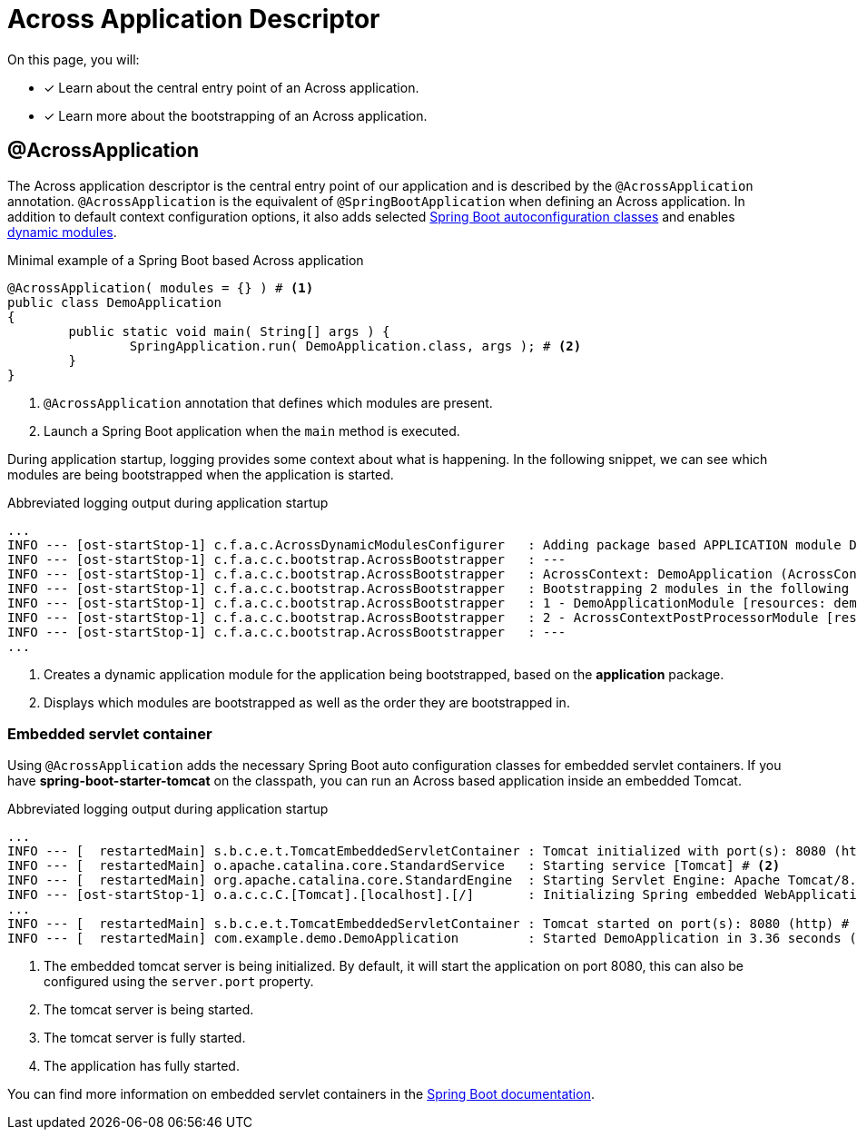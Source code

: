 = Across Application Descriptor

On this page, you will:

* [*] Learn about the central entry point of an Across application.
* [*] Learn more about the bootstrapping of an Across application.

[[across-application]]
[#across-application]
== @AcrossApplication

The Across application descriptor is the central entry point of our application and is described by the `@AcrossApplication` annotation.
`@AcrossApplication` is the equivalent of `@SpringBootApplication` when defining an Across application.
In addition to default context configuration options, it also adds selected xref:ROOT:spring-boot-compatibility.adoc#spring-boot[Spring Boot autoconfiguration classes] and enables xref:default-modules.adoc#dynamic-across-modules[dynamic modules].



.Minimal example of a Spring Boot based Across application
[source,java,indent=0]
[subs="verbatim,quotes,attributes"]
----
@AcrossApplication( modules = {} ) # <1>
public class DemoApplication
{
	public static void main( String[] args ) {
		SpringApplication.run( DemoApplication.class, args ); # <2>
	}
}
----

<1> `@AcrossApplication` annotation that defines which modules are present.
<2> Launch a Spring Boot application when the `main` method is executed.

During application startup, logging provides some context about what is happening.
In the following snippet, we can see which modules are being bootstrapped when the application is started.


.Abbreviated logging output during application startup
----
...
INFO --- [ost-startStop-1] c.f.a.c.AcrossDynamicModulesConfigurer   : Adding package based APPLICATION module DemoApplicationModule, resources: demo, base package: com.example.demo.application # <1>
INFO --- [ost-startStop-1] c.f.a.c.c.bootstrap.AcrossBootstrapper   : ---
INFO --- [ost-startStop-1] c.f.a.c.c.bootstrap.AcrossBootstrapper   : AcrossContext: DemoApplication (AcrossContext-1)
INFO --- [ost-startStop-1] c.f.a.c.c.bootstrap.AcrossBootstrapper   : Bootstrapping 2 modules in the following order: # <2>
INFO --- [ost-startStop-1] c.f.a.c.c.bootstrap.AcrossBootstrapper   : 1 - DemoApplicationModule [resources: demo]: class com.foreach.across.core.DynamicAcrossModule$DynamicApplicationModule
INFO --- [ost-startStop-1] c.f.a.c.c.bootstrap.AcrossBootstrapper   : 2 - AcrossContextPostProcessorModule [resources: AcrossContextPostProcessorModule]: class com.foreach.across.core.AcrossContextConfigurationModule
INFO --- [ost-startStop-1] c.f.a.c.c.bootstrap.AcrossBootstrapper   : ---
...
----

<1> Creates a dynamic application module for the application being bootstrapped, based on the *application* package.
<2> Displays which modules are bootstrapped as well as the order they are bootstrapped in.

[[embedded-servlet-container]]
=== Embedded servlet container
Using `@AcrossApplication` adds the necessary Spring Boot auto configuration classes for embedded servlet containers.
If you have *spring-boot-starter-tomcat* on the classpath, you can run an Across based application inside an embedded Tomcat.

.Abbreviated logging output during application startup
----
...
INFO --- [  restartedMain] s.b.c.e.t.TomcatEmbeddedServletContainer : Tomcat initialized with port(s): 8080 (http) # <1>
INFO --- [  restartedMain] o.apache.catalina.core.StandardService   : Starting service [Tomcat] # <2>
INFO --- [  restartedMain] org.apache.catalina.core.StandardEngine  : Starting Servlet Engine: Apache Tomcat/8.5.27
INFO --- [ost-startStop-1] o.a.c.c.C.[Tomcat].[localhost].[/]       : Initializing Spring embedded WebApplicationContext
...
INFO --- [  restartedMain] s.b.c.e.t.TomcatEmbeddedServletContainer : Tomcat started on port(s): 8080 (http) # <3>
INFO --- [  restartedMain] com.example.demo.DemoApplication         : Started DemoApplication in 3.36 seconds (JVM running for 7.7) # <4>
----

<1> The embedded tomcat server is being initialized.
By default, it will start the application on port 8080, this can also be configured using the `server.port` property.
<2> The tomcat server is being started.
<3> The tomcat server is fully started.
<4> The application has fully started.

You can find more information on embedded servlet containers in the https://docs.spring.io/spring-boot/docs/1.5.10.RELEASE/reference/html/howto-embedded-servlet-containers.html[Spring Boot documentation].